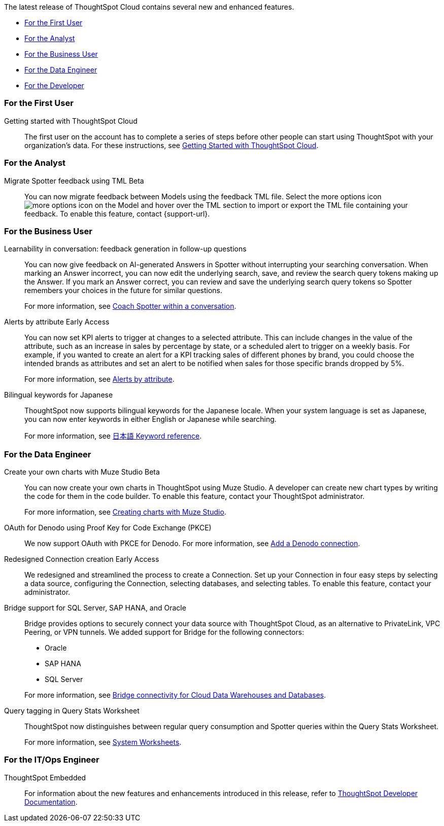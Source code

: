 The latest release of ThoughtSpot Cloud contains several new and enhanced features.

* <<10-7-0-cl-first,For the First User>>
* <<10-7-0-cl-analyst,For the Analyst>>
* <<10-7-0-cl-business-user,For the Business User>>
* <<10-7-0-cl-data-engineer,For the Data Engineer>>
* <<10-7-0-cl-developer,For the Developer>>

[#10-7-0-cl-first]
=== For the First User

Getting started with ThoughtSpot Cloud::
The first user on the account has to complete a series of steps before other people can start using ThoughtSpot with your organization's data.
For these instructions, see xref:ts-cloud-getting-started.adoc[Getting Started with ThoughtSpot Cloud].

[#10-7-0-cl-analyst]
=== For the Analyst

// Naomi. jira: SCAL-226681. docs jira: SCAL-246580
[#migrate-spotter-feedback-using-tml]
Migrate Spotter feedback using TML [.badge.badge-beta-relnotes]#Beta#::
You can now migrate feedback between Models using the feedback TML file. Select the more options icon image:icon-more-10px.png[more options icon] on the Model and hover over the TML section to import or export the TML file containing your feedback. To enable this feature, contact {support-url}.



[#10-7-0-cl-business-user]
=== For the Business User

// Naomi. jira: SCAL-218237. docs jira: SCAL-239699
[#learnability-in-conversation-feedback-generatiion]
Learnability in conversation: feedback generation in follow-up questions::
You can now give feedback on AI-generated Answers in Spotter without interrupting your searching conversation. When marking an Answer incorrect, you can now edit the underlying search, save, and review the search query tokens making up the Answer. If you mark an Answer correct, you can review and save the underlying search query tokens so Spotter remembers your choices in the future for similar questions.
+
For more information, see xref:spotter-getting-started.adoc#learnability[Coach Spotter within a conversation].

// Naomi – jira: SCAL-215657. docs jira: SCAL-243597
[#alerts-by-attribute]
Alerts by attribute [.badge.badge-early-access-relnotes]#Early Access#::
You can now set KPI alerts to trigger at changes to a selected attribute. This can include changes in the value of the attribute, such as an increase in sales by percentage by state, or a scheduled alert to trigger on a weekly basis. For example, if you wanted to create an alert for a KPI tracking sales of different phones by brand, you could choose the intended brands as attributes and set an alert to be notified when sales for those specific brands dropped by 5%.
+
For more information, see xref:monitor-alert-attributes.adoc[Alerts by attribute].

// Naomi. jira: SCAL-233663. docs jira: SCAL-239444
[#bilingual-keywords-for-japanese]
Bilingual keywords for Japanese::
ThoughtSpot now supports bilingual keywords for the Japanese locale. When your system language is set as Japanese, you can now enter keywords in either English or Japanese while searching.
+
For more information, see xref:keywords-ja-JP.adoc[日本語 Keyword reference].



[#10-7-0-cl-data-engineer]
=== For the Data Engineer

// Mark – jira: SCAL-233945. docs jira: SCAL-242708.
[#create-your-own-charts-with-muze-studio]
Create your own charts with Muze Studio [.badge.badge-beta-relnotes]#Beta#:: You can now create your own charts in ThoughtSpot using Muze Studio. A developer can create new chart types by writing the code for them in the code builder. To enable this feature, contact your ThoughtSpot administrator.
+
For more information, see
xref:chart-create.adoc[Creating charts with Muze Studio].

// Naomi. jira: SCAL-226981. docs jira: SCAL-243429
[]
OAuth for Denodo using Proof Key for Code Exchange (PKCE):: We now support OAuth with PKCE for Denodo. For more information, see
xref:connections-denodo-add.adoc[Add a Denodo connection].

// Naomi – jira: SCAL-212284. docs jira: SCAL-246469
[#redesigned-connection-creation]
Redesigned Connection creation [.badge.badge-early-access-relnotes]#Early Access#::
We redesigned and streamlined the process to create a Connection. Set up your Connection in four easy steps by selecting a data source, configuring the Connection, selecting databases, and selecting tables. To enable this feature, contact your administrator.

// Naomi. jira: SCAL-206474. docs jira: SCAL-235082
[#bridge-support-for-sql-server]
Bridge support for SQL Server, SAP HANA, and Oracle::
Bridge provides options to securely connect your data source with ThoughtSpot Cloud, as an alternative to PrivateLink, VPC Peering, or VPN tunnels. We added support for Bridge for the following connectors:
+
--
* Oracle
* SAP HANA
* SQL Server
--
+
For more information, see xref:connections-bridge.adoc[Bridge connectivity for Cloud Data Warehouses and Databases].

// Naomi. jira: SCAL-234949. docs jira: SCAL-246579
[#query-tagging-in-query-stats-worksheet]
Query tagging in Query Stats Worksheet::
ThoughtSpot now distinguishes between regular query consumption and Spotter queries within the Query Stats Worksheet.
+
For more information, see xref:system-worksheet.adoc[System Worksheets].



[#10-7-0-cl-it-ops]
=== For the IT/Ops Engineer

//[#10-7-0-cl-developer]
//=== For the Developer

ThoughtSpot Embedded:: For information about the new features and enhancements introduced in this release, refer to https://developers.thoughtspot.com/docs/?pageid=whats-new[ThoughtSpot Developer Documentation^].
